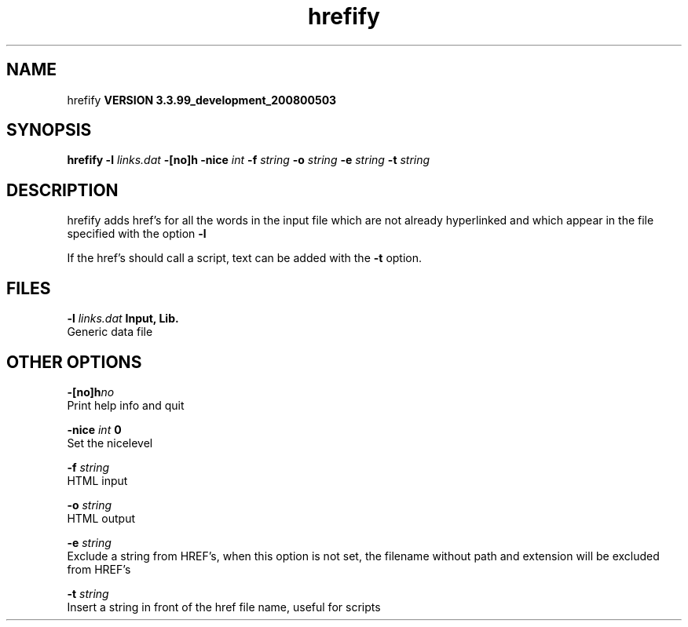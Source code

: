 .TH hrefify 1 "Thu 16 Oct 2008"
.SH NAME
hrefify
.B VERSION 3.3.99_development_200800503
.SH SYNOPSIS
\f3hrefify\fP
.BI "-l" " links.dat "
.BI "-[no]h" ""
.BI "-nice" " int "
.BI "-f" " string "
.BI "-o" " string "
.BI "-e" " string "
.BI "-t" " string "
.SH DESCRIPTION
hrefify adds href's for all the words in the input file which are not
already hyperlinked and which appear in the file specified with the
option 
.B -l
.


If the href's should call a script, text can be added
with the 
.B -t
option.
.SH FILES
.BI "-l" " links.dat" 
.B Input, Lib.
 Generic data file 

.SH OTHER OPTIONS
.BI "-[no]h"  "no    "
 Print help info and quit

.BI "-nice"  " int" " 0" 
 Set the nicelevel

.BI "-f"  " string" " " 
 HTML input

.BI "-o"  " string" " " 
 HTML output

.BI "-e"  " string" " " 
 Exclude a string from HREF's, when this option is not set, the filename without path and extension will be excluded from HREF's

.BI "-t"  " string" " " 
 Insert a string in front of the href file name, useful for scripts


